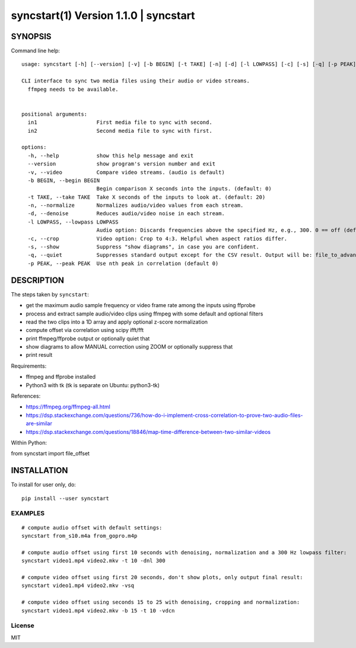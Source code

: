 =======================================
syncstart(1) Version 1.1.0 \| syncstart
=======================================

SYNOPSIS
========

Command line help::

    usage: syncstart [-h] [--version] [-v] [-b BEGIN] [-t TAKE] [-n] [-d] [-l LOWPASS] [-c] [-s] [-q] [-p PEAK] in1 in2
    
    CLI interface to sync two media files using their audio or video streams.
      ffmpeg needs to be available.
      
    
    positional arguments:
      in1                   First media file to sync with second.
      in2                   Second media file to sync with first.
    
    options:
      -h, --help            show this help message and exit
      --version             show program's version number and exit
      -v, --video           Compare video streams. (audio is default)
      -b BEGIN, --begin BEGIN
                            Begin comparison X seconds into the inputs. (default: 0)
      -t TAKE, --take TAKE  Take X seconds of the inputs to look at. (default: 20)
      -n, --normalize       Normalizes audio/video values from each stream.
      -d, --denoise         Reduces audio/video noise in each stream.
      -l LOWPASS, --lowpass LOWPASS
                            Audio option: Discards frequencies above the specified Hz, e.g., 300. 0 == off (default)
      -c, --crop            Video option: Crop to 4:3. Helpful when aspect ratios differ.
      -s, --show            Suppress "show diagrams", in case you are confident.
      -q, --quiet           Suppresses standard output except for the CSV result. Output will be: file_to_advance,seconds_to_advance
      -p PEAK, --peak PEAK  Use nth peak in correlation (default 0)


DESCRIPTION
===========


The steps taken by ``syncstart``:

- get the maximum audio sample frequency or video frame rate among the inputs using ffprobe
- process and extract sample audio/video clips using ffmpeg with some default and optional filters
- read the two clips into a 1D array and apply optional z-score normalization
- compute offset via correlation using scipy ifft/fft
- print ffmpeg/ffprobe output or optionally quiet that
- show diagrams to allow MANUAL correction using ZOOM or optionally suppress that
- print result

Requirements:

- ffmpeg and ffprobe installed
- Python3 with tk (tk is separate on Ubuntu: python3-tk)

References:

- https://ffmpeg.org/ffmpeg-all.html
- https://dsp.stackexchange.com/questions/736/how-do-i-implement-cross-correlation-to-prove-two-audio-files-are-similar
- https://dsp.stackexchange.com/questions/18846/map-time-difference-between-two-similar-videos

Within Python:

from syncstart import file_offset




INSTALLATION
============

To install for user only, do::

   pip install --user syncstart

EXAMPLES
--------

::

  # compute audio offset with default settings:
  syncstart from_s10.m4a from_gopro.m4p

  # compute audio offset using first 10 seconds with denoising, normalization and a 300 Hz lowpass filter:
  syncstart video1.mp4 video2.mkv -t 10 -dnl 300

  # compute video offset using first 20 seconds, don't show plots, only output final result:
  syncstart video1.mp4 video2.mkv -vsq

  # compute video offset using seconds 15 to 25 with denoising, cropping and normalization:
  syncstart video1.mp4 video2.mkv -b 15 -t 10 -vdcn

License
-------

MIT

